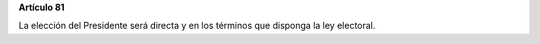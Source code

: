 **Artículo 81**

La elección del Presidente será directa y en los términos que disponga
la ley electoral.
